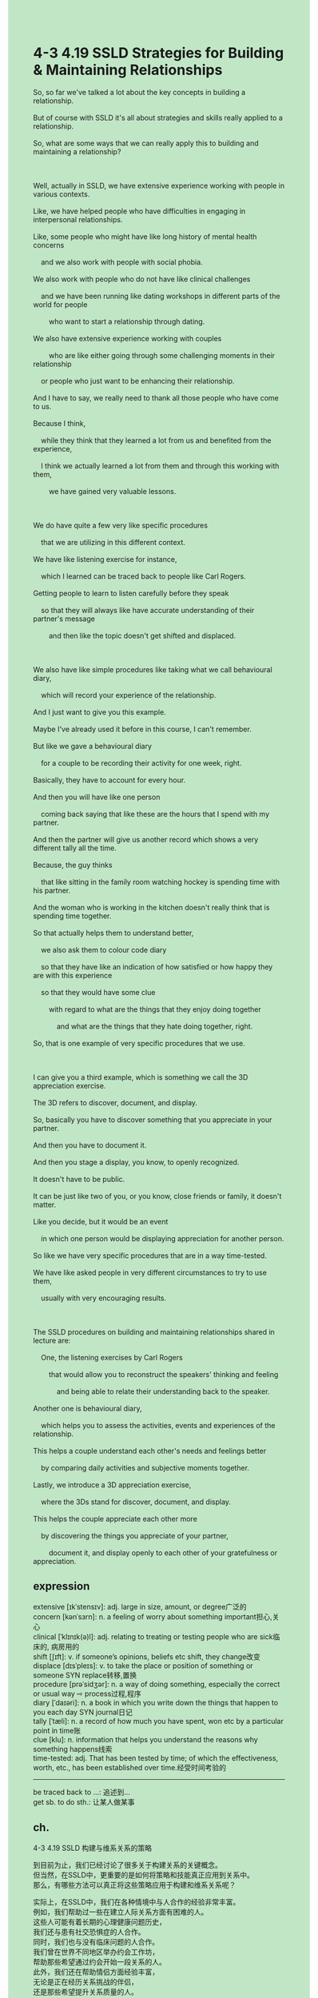 #+OPTIONS: \n:t toc:nil num:nil html-postamble:nil
#+HTML_HEAD_EXTRA: <style>body {background: rgb(193, 230, 198) !important;}</style>
* 4-3 4.19 SSLD Strategies for Building & Maintaining Relationships
#+begin_verse
So, so far we've talked a lot about the key concepts in building a relationship.
But of course with SSLD it's all about strategies and skills really applied to a relationship.
So, what are some ways that we can really apply this to building and maintaining a relationship?

Well, actually in SSLD, we have extensive experience working with people in various contexts.
Like, we have helped people who have difficulties in engaging in interpersonal relationships.
Like, some people who might have like long history of mental health concerns
	and we also work with people with social phobia.
We also work with people who do not have like clinical challenges
	and we have been running like dating workshops in different parts of the world for people
		who want to start a relationship through dating.
We also have extensive experience working with couples
		who are like either going through some challenging moments in their relationship
	or people who just want to be enhancing their relationship.
And I have to say, we really need to thank all those people who have come to us.
Because I think,
	while they think that they learned a lot from us and benefited from the experience,
	I think we actually learned a lot from them and through this working with them,
		we have gained very valuable lessons.
		
We do have quite a few very like specific procedures
	that we are utilizing in this different context.
We have like listening exercise for instance,
	which I learned can be traced back to people like Carl Rogers.
Getting people to learn to listen carefully before they speak
	so that they will always like have accurate understanding of their partner's message
		and then like the topic doesn't get shifted and displaced.
		
We also have like simple procedures like taking what we call behavioural diary,
	which will record your experience of the relationship.
And I just want to give you this example.
Maybe I've already used it before in this course, I can't remember.
But like we gave a behavioural diary
	for a couple to be recording their activity for one week, right.
Basically, they have to account for every hour.
And then you will have like one person
	coming back saying that like these are the hours that I spend with my partner.
And then the partner will give us another record which shows a very different tally all the time.
Because, the guy thinks
	that like sitting in the family room watching hockey is spending time with his partner.
And the woman who is working in the kitchen doesn't really think that is spending time together.
So that actually helps them to understand better,
	we also ask them to colour code diary
	so that they have like an indication of how satisfied or how happy they are with this experience
	so that they would have some clue
		with regard to what are the things that they enjoy doing together
			and what are the things that they hate doing together, right.
So, that is one example of very specific procedures that we use.

I can give you a third example, which is something we call the 3D appreciation exercise.
The 3D refers to discover, document, and display.
So, basically you have to discover something that you appreciate in your partner.
And then you have to document it.
And then you stage a display, you know, to openly recognized.
It doesn't have to be public.
It can be just like two of you, or you know, close friends or family, it doesn't matter.
Like you decide, but it would be an event
	in which one person would be displaying appreciation for another person.
So like we have very specific procedures that are in a way time-tested.
We have like asked people in very different circumstances to try to use them,
	usually with very encouraging results.
	
The SSLD procedures on building and maintaining relationships shared in lecture are:
	One, the listening exercises by Carl Rogers
		that would allow you to reconstruct the speakers' thinking and feeling
			and being able to relate their understanding back to the speaker.
Another one is behavioural diary,
	which helps you to assess the activities, events and experiences of the relationship.
This helps a couple understand each other's needs and feelings better
	by comparing daily activities and subjective moments together.
Lastly, we introduce a 3D appreciation exercise,
	where the 3Ds stand for discover, document, and display.
This helps the couple appreciate each other more
	by discovering the things you appreciate of your partner,
		document it, and display openly to each other of your gratefulness or appreciation.
#+end_verse
** expression
extensive [ɪkˈstensɪv]: adj. large in size, amount, or degree广泛的
concern [kənˈsɜrn]: n. a feeling of worry about something important担心,关心
clinical [ˈklɪnɪk(ə)l]: adj. relating to treating or testing people who are sick临床的, 病房用的
shift [ʃɪft]: v. if someone’s opinions, beliefs etc shift, they change改变
displace [dɪsˈpleɪs]: v. to take the place or position of something or someone SYN replace转移,置换
procedure [prəˈsidʒər]: n. a way of doing something, especially the correct or usual way ⇨ process过程,程序
diary [ˈdaɪəri]: n. a book in which you write down the things that happen to you each day SYN journal日记
tally [ˈtæli]: n. a record of how much you have spent, won etc by a particular point in time账
clue [klu]: n. information that helps you understand the reasons why something happens线索
time-tested: adj. That has been tested by time; of which the effectiveness, worth, etc., has been established over time.经受时间考验的
--------------------
be traced back to ...: 追述到...
get sb. to do sth.: 让某人做某事
** ch.
4-3 4.19 SSLD 构建与维系关系的策略

到目前为止，我们已经讨论了很多关于构建关系的关键概念。
但当然，在SSLD中，更重要的是如何将策略和技能真正应用到关系中。
那么，有哪些方法可以真正将这些策略应用于构建和维系关系呢？

实际上，在SSLD中，我们在各种情境中与人合作的经验非常丰富。
例如，我们帮助过一些在建立人际关系方面有困难的人。
这些人可能有着长期的心理健康问题历史，
我们还与患有社交恐惧症的人合作。
同时，我们也与没有临床问题的人合作。
我们曾在世界不同地区举办约会工作坊，
帮助那些希望通过约会开始一段关系的人。
此外，我们还在帮助情侣方面经验丰富，
无论是正在经历关系挑战的伴侣，
还是那些希望提升关系质量的人。
我必须感谢那些曾经向我们寻求帮助的人们，
因为我觉得，虽然他们认为从我们这里学到了很多并从中受益，
但实际上，我们也从他们身上学到了很多。
通过与他们的合作，我们获得了非常宝贵的经验教训。

我们确实在不同情境中采用了许多非常具体的程序。
例如，我们有一种叫倾听练习的方法，
它可以追溯到卡尔·罗杰斯（Carl Rogers）。
通过这种练习，人们可以在开口说话前学会认真倾听，
这样他们就能准确理解对方的意思，
从而避免话题被转移或偏离。

此外，我们还使用了像行为日记这样的简单程序，
用来记录你在关系中的经历。
我想举个例子，或许我之前在课程中已经提到过，但我记不太清了。
我们让一对伴侣记录一周的活动，
基本上，他们需要记录每个小时的活动内容。
然后，我们会发现一个人记录的“和伴侣一起的时间”，
和对方记录的往往完全不一致。
比如，男方可能认为，坐在家庭房里看冰球比赛就是和伴侣在一起的时间，
而女方在厨房忙碌时并不觉得那是共同度过的时光。
这帮助他们更好地理解彼此。
我们还要求他们用颜色标记日记，
以显示他们对某段经历的满意度或幸福感，
这样他们可以知道哪些活动是双方享受的，
而哪些是他们不喜欢一起做的。
这就是我们使用的一个具体程序的例子。

我还可以再举一个例子，叫做3D欣赏练习。
3D代表“发现（Discover）”、“记录（Document）”和“展示（Display）”。
基本上，你需要发现伴侣身上让你欣赏的某件事情，
然后把它记录下来，接着策划一个展示活动。
展示可以是公开的，也可以只是两个人之间的，
或者与亲密的朋友或家人一起，形式由你决定。
但关键是这会成为一个特殊的时刻，
一个人向另一个人表达欣赏和感激的时刻。
因此，我们有很多这样的具体程序，
它们经过时间的验证，我们也曾在各种情况下邀请人们尝试使用，
通常都取得了非常令人鼓舞的效果。

课堂中分享的SSLD在构建和维系关系方面的程序包括：

卡尔·罗杰斯的倾听练习，
这可以帮助你重构讲话者的想法和感受，
并将你对他们的理解反馈给讲话者。
行为日记，这有助于评估关系中的活动、事件和经历，
帮助伴侣通过比较日常活动和主观感受更好地理解彼此的需求和感情。
3D欣赏练习，其中3D代表“发现”、“记录”和“展示”，
帮助伴侣通过发现、记录和公开展示对彼此的欣赏，
增强彼此的感激之情和关系质量。
** sentence
extensive [ɪkˈstensɪv]: adj. large in size, amount, or degree广泛的
- No need to worry, this prison is furnished with extensive food.
- The walkers are attcking the prison that's furnished with extensive food.
- The teacher admired the girl who had extensive interests outdoor.
concern [kənˈsɜrn]: n. a feeling of worry about something important担心,关心
- The majority whip shows concern about the scandal of which the president is mindful.
- With your safety in mind, his concern for ransom had never reduced.
- Whether she has paid in her fair share is my concern now.
clinical [ˈklɪnɪk(ə)l]: adj. relating to treating or testing people who are sick临床的, 病房用的
- This kind of clinical medicine is forbidden to be sold in the market.
- The clincial medicine will prevail in the market in this mode.
- The special clinical medicine pertains to the patient.
shift [ʃɪft]: v. if someone’s opinions, beliefs etc shift, they change改变
- As the circumstances have shifted, the poor programmer gets laid off in no time.
- While the circumstances have shifted, the naive boy refused to grow up.
- With circumstances shifting, he moves on to get married to his colleague.
displace [dɪsˈpleɪs]: v. to take the place or position of something or someone SYN replace转移,置换
- You needn't have displaced the apartment on your own.
- Let's come together, refuse to displace our post in the office.
- The request for displacing the computer is come up as the signal of firing the programmer.
procedure [prəˈsidʒər]: n. a way of doing something, especially the correct or usual way ⇨ process过程,程序
- The programmer gets to make the procedure for paying section.
- We see eye to eye about promoting the procedure.
- After a few rounds, the programmer is satisfied with the efficacy of the procedure.
diary [ˈdaɪəri]: n. a book in which you write down the things that happen to you each day SYN journal日记
- I had a habit of keeping a diary until I found my mother looked at it secretly.
- The research for the diary that a vicar kept works out.
- In his diary, the archaeologist drove home the point that the tree was a source of income.
tally [ˈtæli]: n. a record of how much you have spent, won etc by a particular point in time账
- The tally you got is totally different from your wife's.
- How much is the final tally?
- We all subscribe to that we can't afford the final tally.
clue [klu]: n. information that helps you understand the reasons why something happens线索
- Close with the peasant, the policeman tried to find more clues about the murder.
- For the police to find less clues, the murderer was going to burn the apartment down.
- With clues accumulating, the expert from zoo felt obliged to hunt for the animal.
time-tested: adj. That has been tested by time; of which the effectiveness, worth, etc., has been established over time.经受时间考验的
- My wife is striking toward a time-tested friendship.
- Stay the same, our friendship must be time-tested.
- The knight has kept the secret for the rest of his life, his loylty is time-tested.
--------------------
be traced back to ...: 追述到...
- The jewelry is said to be traced back to a French king.
- The lost treasure can be traced back to a ship which was sacked by pirates.
- The school can be traced back to an infamous general during last dynasty.
get sb. to do sth.: 让某人做某事
- You have the chance to get your husband to bring you a coat.
- He failed to get his cat to drink water.
- The professor gets me to explore more about relationships.
** sentence2
extensive [ɪkˈstensɪv]: adj. large in size, amount, or degree广泛的
- No need to worry, this prison is furnished with extensive food.
- The walkers are attacking the prison that's furnished with extensive food.
- The teacher admired the girl who had extensive interests in the outdoors.
concern [kənˈsɜrn]: n. a feeling of worry about something important担心,关心
- The majority whip shows concern about the scandal of which the president is mindful.
- With your safety in mind, his concern for ransom had never been reduced.
- Whether she has paid her fair share is my concern now.
clinical [ˈklɪnɪk(ə)l]: adj. relating to treating or testing people who are sick临床的, 病房用的
- This kind of clinical medicine is forbidden from being sold in the market.
- The clinical medicine will prevail in the market in this mode.
- The special clinical medicine pertains to the patient.
shift [ʃɪft]: v. if someone’s opinions, beliefs etc shift, they change改变
- As the circumstances have shifted, the poor programmer gets laid off in no time.
- While the circumstances have shifted, the naive boy refused to grow up.
- With circumstances shifting, he moves on to get married to his colleague.
displace [dɪsˈpleɪs]: v. to take the place or position of something or someone SYN replace转移,置换
- You needn't have displaced the apartment on your own.
- Let's come together, and refuse to displace our post in the office.
- The request to displace the computer is come up as the signal of firing the programmer.
procedure [prəˈsidʒər]: n. a way of doing something, especially the correct or usual way ⇨ process过程,程序
- The programmer gets to make the procedure for the paying section.
- We see eye to eye about promoting the procedure.
- After a few rounds, the programmer is satisfied with the efficacy of the procedure.
diary [ˈdaɪəri]: n. a book in which you write down the things that happen to you each day SYN journal日记
- I had a habit of keeping a diary until I found my mother looked at it secretly.
- The research for the diary that a vicar kept works out.
- In his diary, the archaeologist drove home the point that the tree was a source of income.
tally [ˈtæli]: n. a record of how much you have spent, won etc by a particular point in time账
- The tally you got is totally different from your wife's.
- How much is the final tally?
- We all subscribe to that we can't afford the final tally.
clue [klu]: n. information that helps you understand the reasons why something happens线索
- The policeman who is close to the peasant tries to find more clues about the murder.
- For the police to find fewer clues, the murderer was going to burn the apartment down.
- With clues accumulating, the expert from the zoo felt obliged to hunt for the animal.
time-tested: adj. That has been tested by time; of which the effectiveness, worth, etc., has been established over time.经受时间考验的
- My wife is striking toward a time-tested friendship.
- Stay the same, our friendship must be time-tested.
- The knight has kept the secret for the rest of his life, his loyalty is time-tested.
--------------------
be traced back to ...: 追述到...
- The jewelry is said to be traced back to a French king.
- The lost treasure can be traced back to a ship that was sacked by pirates.
- The school can be traced back to an infamous general during the last dynasty.
get sb. to do sth.: 让某人做某事
- You have the chance to get your husband to bring you a coat.
- He failed to get his cat to drink water.
- The professor gets me to explore more about relationships.
